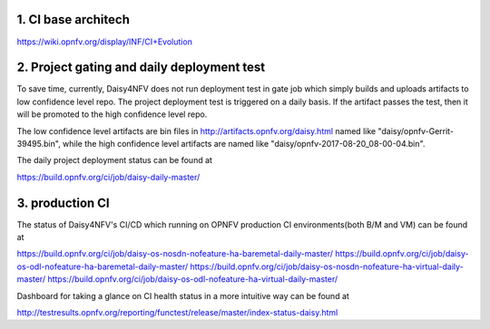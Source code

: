 .. This work is licensed under a Creative Commons Attribution 4.0 International License.
.. http://creativecommons.org/licenses/by/4.0

1. CI base architech
====================

https://wiki.opnfv.org/display/INF/CI+Evolution

2. Project gating and daily deployment test
===========================================

To save time, currently, Daisy4NFV does not run deployment test in gate job which simply builds and
uploads artifacts to low confidence level repo. The project deployment test is triggered on a daily
basis. If the artifact passes the test, then it will be promoted to the high confidence level repo.

The low confidence level artifacts are bin files in http://artifacts.opnfv.org/daisy.html named like
"daisy/opnfv-Gerrit-39495.bin", while the high confidence level artifacts are named like
"daisy/opnfv-2017-08-20_08-00-04.bin".

The daily project deployment status can be found at

https://build.opnfv.org/ci/job/daisy-daily-master/

3. production CI
================

The status of Daisy4NFV's CI/CD which running on OPNFV production CI environments(both B/M and VM)
can be found at

https://build.opnfv.org/ci/job/daisy-os-nosdn-nofeature-ha-baremetal-daily-master/
https://build.opnfv.org/ci/job/daisy-os-odl-nofeature-ha-baremetal-daily-master/
https://build.opnfv.org/ci/job/daisy-os-nosdn-nofeature-ha-virtual-daily-master/
https://build.opnfv.org/ci/job/daisy-os-odl-nofeature-ha-virtual-daily-master/

Dashboard for taking a glance on CI health status in a more intuitive way can be found at

http://testresults.opnfv.org/reporting/functest/release/master/index-status-daisy.html
